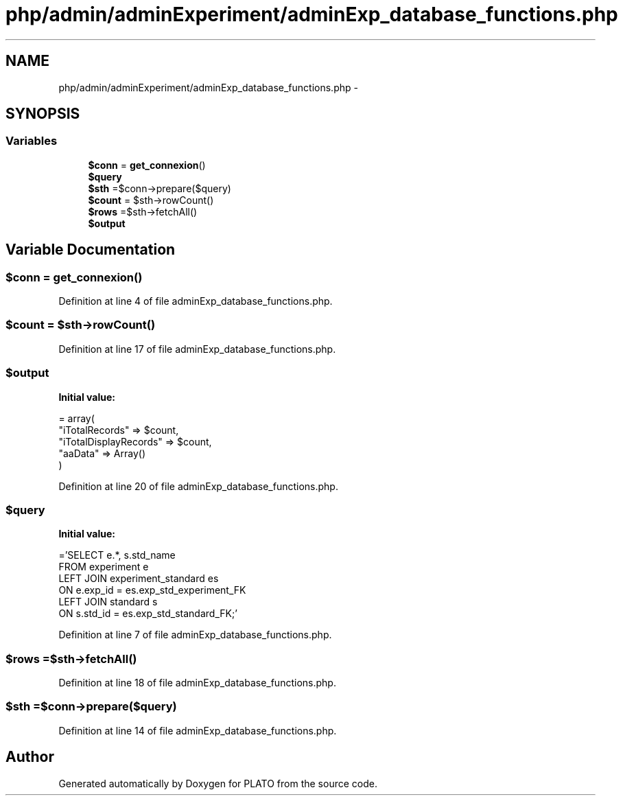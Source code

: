 .TH "php/admin/adminExperiment/adminExp_database_functions.php" 3 "Wed Nov 30 2016" "Version V2.0" "PLATO" \" -*- nroff -*-
.ad l
.nh
.SH NAME
php/admin/adminExperiment/adminExp_database_functions.php \- 
.SH SYNOPSIS
.br
.PP
.SS "Variables"

.in +1c
.ti -1c
.RI "\fB$conn\fP = \fBget_connexion\fP()"
.br
.ti -1c
.RI "\fB$query\fP"
.br
.ti -1c
.RI "\fB$sth\fP =$conn->prepare($query)"
.br
.ti -1c
.RI "\fB$count\fP = $sth->rowCount()"
.br
.ti -1c
.RI "\fB$rows\fP =$sth->fetchAll()"
.br
.ti -1c
.RI "\fB$output\fP"
.br
.in -1c
.SH "Variable Documentation"
.PP 
.SS "$conn = \fBget_connexion\fP()"

.PP
Definition at line 4 of file adminExp_database_functions\&.php\&.
.SS "$count = $sth->rowCount()"

.PP
Definition at line 17 of file adminExp_database_functions\&.php\&.
.SS "$output"
\fBInitial value:\fP
.PP
.nf
= array(
        "iTotalRecords" => $count,
        "iTotalDisplayRecords" => $count,
        "aaData" => Array()
    )
.fi
.PP
Definition at line 20 of file adminExp_database_functions\&.php\&.
.SS "$query"
\fBInitial value:\fP
.PP
.nf
='SELECT e\&.*, s\&.std_name 
    FROM experiment e
    LEFT JOIN experiment_standard es
    ON e\&.exp_id = es\&.exp_std_experiment_FK
    LEFT JOIN standard s 
    ON s\&.std_id = es\&.exp_std_standard_FK;'
.fi
.PP
Definition at line 7 of file adminExp_database_functions\&.php\&.
.SS "$rows =$sth->fetchAll()"

.PP
Definition at line 18 of file adminExp_database_functions\&.php\&.
.SS "$sth =$conn->prepare($query)"

.PP
Definition at line 14 of file adminExp_database_functions\&.php\&.
.SH "Author"
.PP 
Generated automatically by Doxygen for PLATO from the source code\&.
